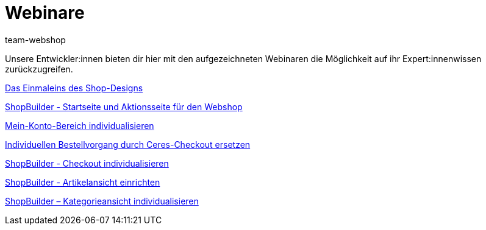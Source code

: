 = Webinare
:lang: de
:author: team-webshop
:keywords: Webshop, Webinare, plentyShop, Shopbuilder, Design
:position: 65
:url: webshop/webinare
:id: 34G4JDA

Unsere Entwickler:innen bieten dir hier mit den aufgezeichneten Webinaren die Möglichkeit auf ihr Expert:innenwissen zurückzugreifen.

xref:webshop:einmaleins-des-shop-designs.adoc#[Das Einmaleins des Shop-Designs]

xref:webshop:shopbuilder-startseite-aktionsseite.adoc#[ShopBuilder - Startseite und Aktionsseite für den Webshop]

xref:webshop:mein-konto-bereich-individualisieren.adoc#[Mein-Konto-Bereich individualisieren]

xref:webshop:individuellen-bestellvorgang-ersetzen.adoc#[Individuellen Bestellvorgang durch Ceres-Checkout ersetzen]

xref:webshop:shopbuilder-checkout-individualisieren.adoc#[ShopBuilder - Checkout individualisieren]

xref:webshop:shopbuilder-artikelansicht-einrichten.adoc#[ShopBuilder - Artikelansicht einrichten]

xref:webshop:shopbuilder-kategorieansicht-individualisieren.adoc#[ShopBuilder – Kategorieansicht individualisieren]